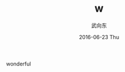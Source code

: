 #+TITLE:       w
#+AUTHOR:      武向东
#+EMAIL:       KongFu@Battleplane.local
#+DATE:        2016-06-23 Thu
#+URI:         /blog/2016/06/21/w
#+KEYWORDS:    w
#+TAGS:        w
#+LANGUAGE:    en
#+OPTIONS:     H:3 num:nil toc:nil \n:nil ::t |:t ^:nil -:nil f:t *:t <:t
#+DESCRIPTION: w



wonderful
